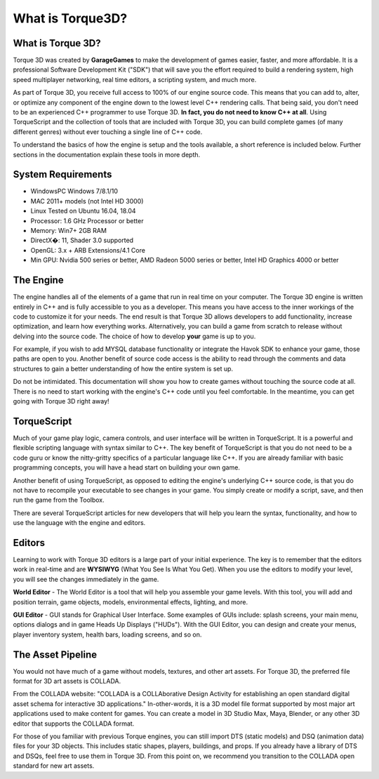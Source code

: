 What is Torque3D?
********************

What is Torque 3D?
====================

Torque 3D was created by **GarageGames** to make the development of games easier, faster, and more affordable. It is a professional Software Development Kit ("SDK") that will save you the effort required to build a rendering system, high speed multiplayer networking, real time editors, a scripting system, and much more.

As part of Torque 3D, you receive full access to 100% of our engine source code. This means that you can add to, alter, or optimize any component of the engine down to the lowest level C++ rendering calls. That being said, you don't need to be an experienced C++ programmer to use Torque 3D. **In fact, you do not need to know C++ at all**. Using TorqueScript and the collection of tools that are included with Torque 3D, you can build complete games (of many different genres) without ever touching a single line of C++ code.

To understand the basics of how the engine is setup and the tools available, a short reference is included below. Further sections in the documentation explain these tools in more depth.

System Requirements
====================

* WindowsPC Windows 7/8.1/10
* MAC 2011+ models (not Intel HD 3000)
* Linux Tested on Ubuntu 16.04, 18.04
* Processor: 1.6 GHz Processor or better
* Memory: Win7+ 2GB RAM
* DirectX�: 11, Shader 3.0 supported
* OpenGL: 3.x + ARB Extensions/4.1 Core
* Min GPU: Nvidia 500 series or better, AMD Radeon 5000 series or better, Intel HD Graphics 4000 or better


The Engine
============

The engine handles all of the elements of a game that run in real time on your computer. The Torque 3D engine is written entirely in C++ and is fully accessible to you as a developer. This means you have access to the inner workings of the code to customize it for your needs. The end result is that Torque 3D allows developers to add functionality, increase optimization, and learn how everything works. Alternatively, you can build a game from scratch to release without delving into the source code. The choice of how to develop **your** game is up to you.

For example, if you wish to add MYSQL database functionality or integrate the Havok SDK to enhance your game, those paths are open to you. Another benefit of source code access is the ability to read through the comments and data structures to gain a better understanding of how the entire system is set up.

Do not be intimidated. This documentation will show you how to create games without touching the source code at all. There is no need to start working with the engine's C++ code until you feel comfortable. In the meantime, you can get going with Torque 3D right away!

TorqueScript
==============

Much of your game play logic, camera controls, and user interface will be written in TorqueScript. It is a powerful and flexible scripting language with syntax similar to C++. The key benefit of TorqueScript is that you do not need to be a code guru or know the nitty-gritty specifics of a particular language like C++. If you are already familiar with basic programming concepts, you will have a head start on building your own game.

Another benefit of using TorqueScript, as opposed to editing the engine's underlying C++ source code, is that you do not have to recompile your executable to see changes in your game. You simply create or modify a script, save, and then run the game from the Toolbox.

There are several TorqueScript articles for new developers that will help you learn the syntax, functionality, and how to use the language with the engine and editors.

Editors
========

Learning to work with Torque 3D editors is a large part of your initial experience. The key is to remember that the editors work in real-time and are **WYSIWYG** (What You See Is What You Get). When you use the editors to modify your level, you will see the changes immediately in the game.

**World Editor** - The World Editor is a tool that will help you assemble your game levels. With this tool, you will add and position terrain, game objects, models, environmental effects, lighting, and more.

**GUI Editor** - GUI stands for Graphical User Interface. Some examples of GUIs include: splash screens, your main menu, options dialogs and in game Heads Up Displays ("HUDs"). With the GUI Editor, you can design and create your menus, player inventory system, health bars, loading screens, and so on.

The Asset Pipeline
====================

You would not have much of a game without models, textures, and other art assets. For Torque 3D, the preferred file format for 3D art assets is COLLADA.

From the COLLADA website: "COLLADA is a COLLAborative Design Activity for establishing an open standard digital asset schema for interactive 3D applications." In-other-words, it is a 3D model file format supported by most major art applications used to make content for games. You can create a model in 3D Studio Max, Maya, Blender, or any other 3D editor that supports the COLLADA format.

For those of you familiar with previous Torque engines, you can still import DTS (static models) and DSQ (animation data) files for your 3D objects. This includes static shapes, players, buildings, and props. If you already have a library of DTS and DSQs, feel free to use them in Torque 3D. From this point on, we recommend you transition to the COLLADA open standard for new art assets.
